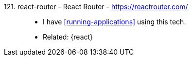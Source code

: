 [#react-router]#121. react-router - React Router# - https://reactrouter.com/::
* I have <<running-applications>> using this tech.
* Related: {react}

